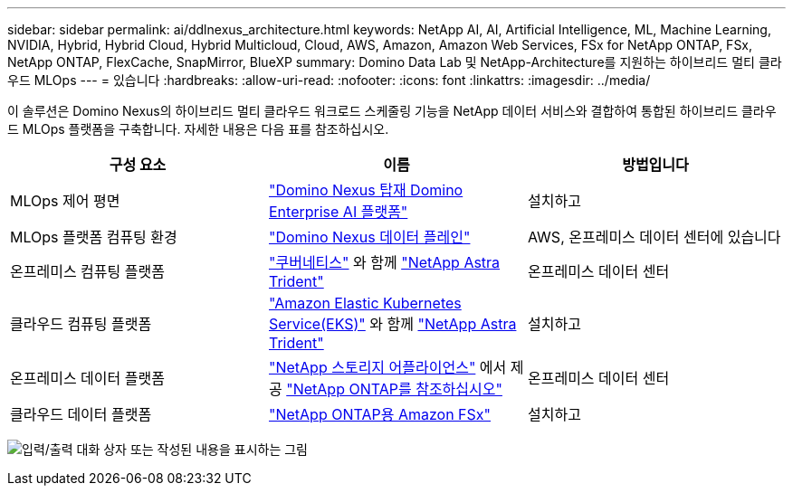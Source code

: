 ---
sidebar: sidebar 
permalink: ai/ddlnexus_architecture.html 
keywords: NetApp AI, AI, Artificial Intelligence, ML, Machine Learning, NVIDIA, Hybrid, Hybrid Cloud, Hybrid Multicloud, Cloud, AWS, Amazon, Amazon Web Services, FSx for NetApp ONTAP, FSx, NetApp ONTAP, FlexCache, SnapMirror, BlueXP 
summary: Domino Data Lab 및 NetApp-Architecture를 지원하는 하이브리드 멀티 클라우드 MLOps 
---
= 있습니다
:hardbreaks:
:allow-uri-read: 
:nofooter: 
:icons: font
:linkattrs: 
:imagesdir: ../media/


[role="lead"]
이 솔루션은 Domino Nexus의 하이브리드 멀티 클라우드 워크로드 스케줄링 기능을 NetApp 데이터 서비스와 결합하여 통합된 하이브리드 클라우드 MLOps 플랫폼을 구축합니다. 자세한 내용은 다음 표를 참조하십시오.

|===
| 구성 요소 | 이름 | 방법입니다 


| MLOps 제어 평면 | link:https://domino.ai/platform/nexus["Domino Nexus 탑재 Domino Enterprise AI 플랫폼"] | 설치하고 


| MLOps 플랫폼 컴퓨팅 환경 | link:https://docs.dominodatalab.com/en/latest/admin_guide/5781ea/data-planes/["Domino Nexus 데이터 플레인"] | AWS, 온프레미스 데이터 센터에 있습니다 


| 온프레미스 컴퓨팅 플랫폼 | link:https://kubernetes.io["쿠버네티스"] 와 함께 link:https://docs.netapp.com/us-en/trident/index.html["NetApp Astra Trident"] | 온프레미스 데이터 센터 


| 클라우드 컴퓨팅 플랫폼 | link:https://aws.amazon.com/eks/["Amazon Elastic Kubernetes Service(EKS)"] 와 함께 link:https://docs.netapp.com/us-en/trident/index.html["NetApp Astra Trident"] | 설치하고 


| 온프레미스 데이터 플랫폼 | link:https://www.netapp.com/data-storage/["NetApp 스토리지 어플라이언스"] 에서 제공 link:https://www.netapp.com/data-management/ontap-data-management-software/["NetApp ONTAP를 참조하십시오"] | 온프레미스 데이터 센터 


| 클라우드 데이터 플랫폼 | link:https://aws.amazon.com/fsx/netapp-ontap/["NetApp ONTAP용 Amazon FSx"] | 설치하고 
|===
image:ddlnexus_image1.png["입력/출력 대화 상자 또는 작성된 내용을 표시하는 그림"]
